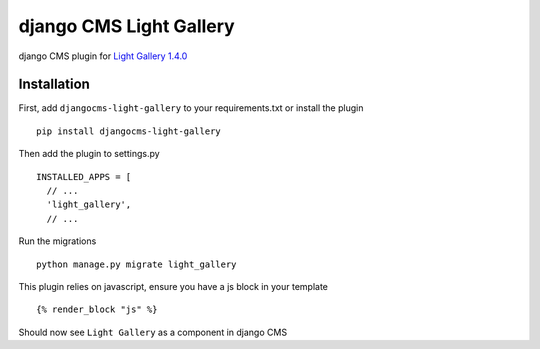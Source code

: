 ========================
django CMS Light Gallery
========================

|PyPI version|

django CMS plugin for `Light Gallery
1.4.0 <https://github.com/sachinchoolur/lightGallery>`__

Installation
============

First, add ``djangocms-light-gallery`` to your requirements.txt or install the plugin ::

    pip install djangocms-light-gallery


Then add the plugin to settings.py ::

    INSTALLED_APPS = [
      // ...
      'light_gallery',
      // ...


Run the migrations ::

    python manage.py migrate light_gallery

This plugin relies on javascript, ensure you have a js block in your template ::

    {% render_block "js" %}


Should now see ``Light Gallery`` as a component in django CMS

.. |PyPI version| image:: https://badge.fury.io/py/djangocms-light-gallery.svg
   :target: https://badge.fury.io/py/djangocms-light-gallery
